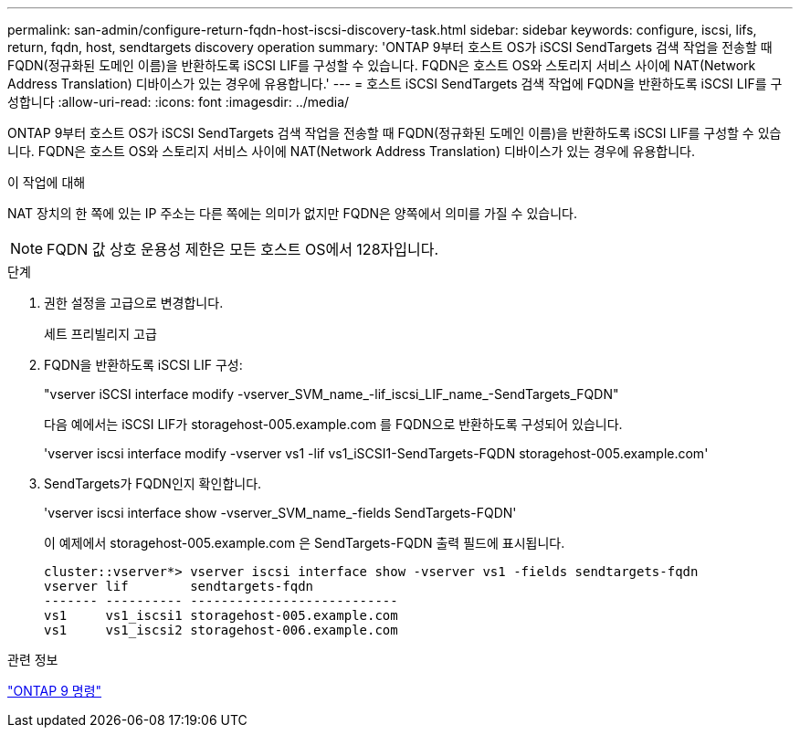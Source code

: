 ---
permalink: san-admin/configure-return-fqdn-host-iscsi-discovery-task.html 
sidebar: sidebar 
keywords: configure, iscsi, lifs, return, fqdn, host, sendtargets discovery operation 
summary: 'ONTAP 9부터 호스트 OS가 iSCSI SendTargets 검색 작업을 전송할 때 FQDN(정규화된 도메인 이름)을 반환하도록 iSCSI LIF를 구성할 수 있습니다. FQDN은 호스트 OS와 스토리지 서비스 사이에 NAT(Network Address Translation) 디바이스가 있는 경우에 유용합니다.' 
---
= 호스트 iSCSI SendTargets 검색 작업에 FQDN을 반환하도록 iSCSI LIF를 구성합니다
:allow-uri-read: 
:icons: font
:imagesdir: ../media/


[role="lead"]
ONTAP 9부터 호스트 OS가 iSCSI SendTargets 검색 작업을 전송할 때 FQDN(정규화된 도메인 이름)을 반환하도록 iSCSI LIF를 구성할 수 있습니다. FQDN은 호스트 OS와 스토리지 서비스 사이에 NAT(Network Address Translation) 디바이스가 있는 경우에 유용합니다.

.이 작업에 대해
NAT 장치의 한 쪽에 있는 IP 주소는 다른 쪽에는 의미가 없지만 FQDN은 양쪽에서 의미를 가질 수 있습니다.

[NOTE]
====
FQDN 값 상호 운용성 제한은 모든 호스트 OS에서 128자입니다.

====
.단계
. 권한 설정을 고급으로 변경합니다.
+
세트 프리빌리지 고급

. FQDN을 반환하도록 iSCSI LIF 구성:
+
"vserver iSCSI interface modify -vserver_SVM_name_-lif_iscsi_LIF_name_-SendTargets_FQDN"

+
다음 예에서는 iSCSI LIF가 storagehost-005.example.com 를 FQDN으로 반환하도록 구성되어 있습니다.

+
'vserver iscsi interface modify -vserver vs1 -lif vs1_iSCSI1-SendTargets-FQDN storagehost-005.example.com'

. SendTargets가 FQDN인지 확인합니다.
+
'vserver iscsi interface show -vserver_SVM_name_-fields SendTargets-FQDN'

+
이 예제에서 storagehost-005.example.com 은 SendTargets-FQDN 출력 필드에 표시됩니다.

+
[listing]
----
cluster::vserver*> vserver iscsi interface show -vserver vs1 -fields sendtargets-fqdn
vserver lif        sendtargets-fqdn
------- ---------- ---------------------------
vs1     vs1_iscsi1 storagehost-005.example.com
vs1     vs1_iscsi2 storagehost-006.example.com
----


.관련 정보
http://docs.netapp.com/ontap-9/topic/com.netapp.doc.dot-cm-cmpr/GUID-5CB10C70-AC11-41C0-8C16-B4D0DF916E9B.html["ONTAP 9 명령"^]
